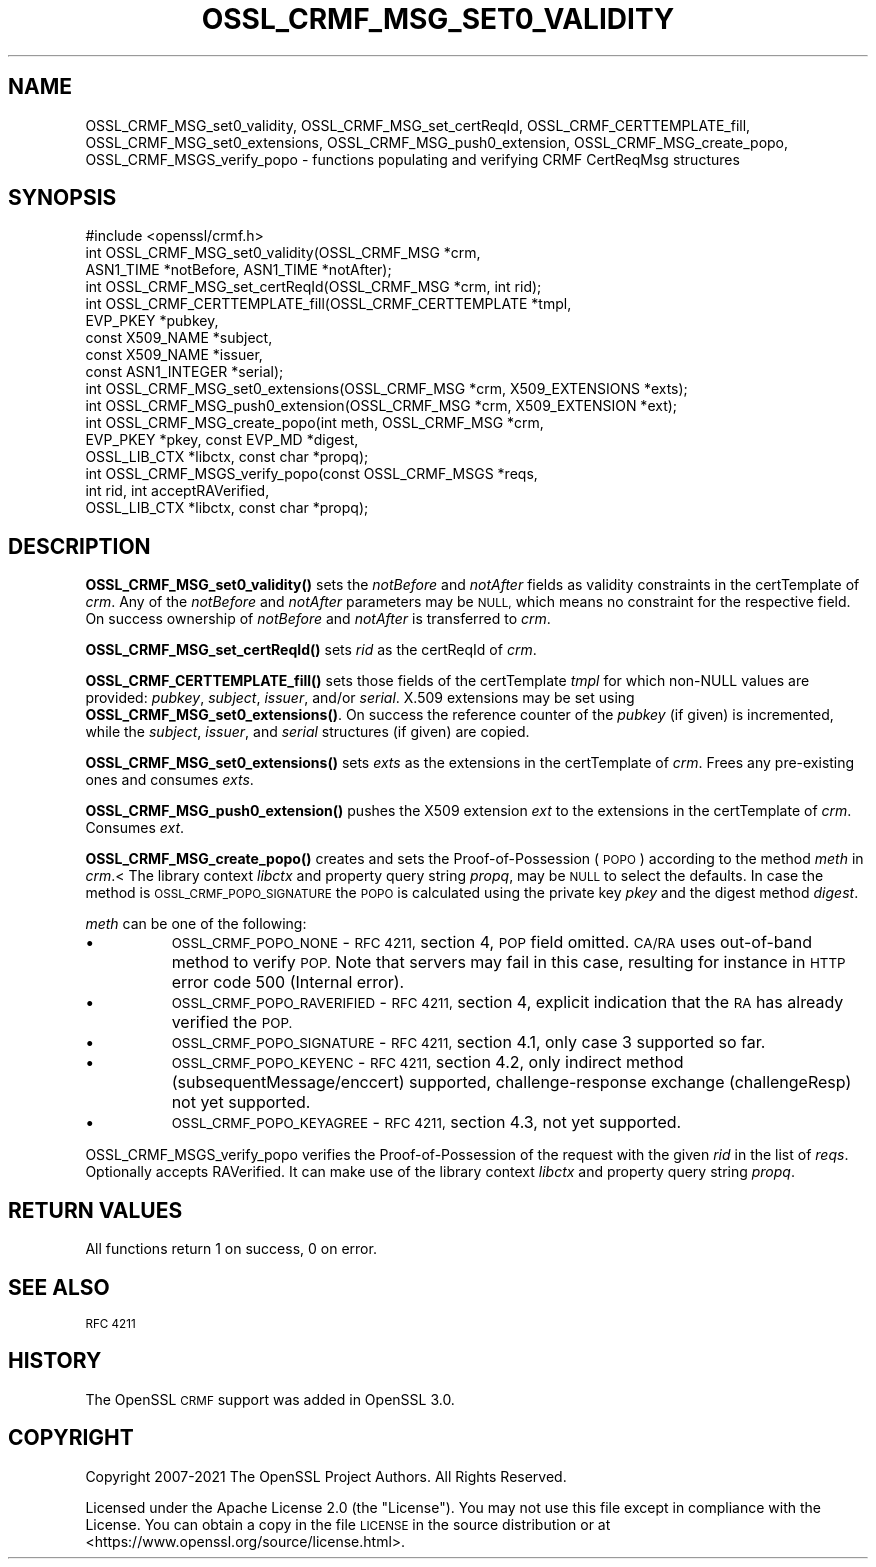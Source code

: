 .\" Automatically generated by Pod::Man 4.14 (Pod::Simple 3.42)
.\"
.\" Standard preamble:
.\" ========================================================================
.de Sp \" Vertical space (when we can't use .PP)
.if t .sp .5v
.if n .sp
..
.de Vb \" Begin verbatim text
.ft CW
.nf
.ne \\$1
..
.de Ve \" End verbatim text
.ft R
.fi
..
.\" Set up some character translations and predefined strings.  \*(-- will
.\" give an unbreakable dash, \*(PI will give pi, \*(L" will give a left
.\" double quote, and \*(R" will give a right double quote.  \*(C+ will
.\" give a nicer C++.  Capital omega is used to do unbreakable dashes and
.\" therefore won't be available.  \*(C` and \*(C' expand to `' in nroff,
.\" nothing in troff, for use with C<>.
.tr \(*W-
.ds C+ C\v'-.1v'\h'-1p'\s-2+\h'-1p'+\s0\v'.1v'\h'-1p'
.ie n \{\
.    ds -- \(*W-
.    ds PI pi
.    if (\n(.H=4u)&(1m=24u) .ds -- \(*W\h'-12u'\(*W\h'-12u'-\" diablo 10 pitch
.    if (\n(.H=4u)&(1m=20u) .ds -- \(*W\h'-12u'\(*W\h'-8u'-\"  diablo 12 pitch
.    ds L" ""
.    ds R" ""
.    ds C` ""
.    ds C' ""
'br\}
.el\{\
.    ds -- \|\(em\|
.    ds PI \(*p
.    ds L" ``
.    ds R" ''
.    ds C`
.    ds C'
'br\}
.\"
.\" Escape single quotes in literal strings from groff's Unicode transform.
.ie \n(.g .ds Aq \(aq
.el       .ds Aq '
.\"
.\" If the F register is >0, we'll generate index entries on stderr for
.\" titles (.TH), headers (.SH), subsections (.SS), items (.Ip), and index
.\" entries marked with X<> in POD.  Of course, you'll have to process the
.\" output yourself in some meaningful fashion.
.\"
.\" Avoid warning from groff about undefined register 'F'.
.de IX
..
.nr rF 0
.if \n(.g .if rF .nr rF 1
.if (\n(rF:(\n(.g==0)) \{\
.    if \nF \{\
.        de IX
.        tm Index:\\$1\t\\n%\t"\\$2"
..
.        if !\nF==2 \{\
.            nr % 0
.            nr F 2
.        \}
.    \}
.\}
.rr rF
.\"
.\" Accent mark definitions (@(#)ms.acc 1.5 88/02/08 SMI; from UCB 4.2).
.\" Fear.  Run.  Save yourself.  No user-serviceable parts.
.    \" fudge factors for nroff and troff
.if n \{\
.    ds #H 0
.    ds #V .8m
.    ds #F .3m
.    ds #[ \f1
.    ds #] \fP
.\}
.if t \{\
.    ds #H ((1u-(\\\\n(.fu%2u))*.13m)
.    ds #V .6m
.    ds #F 0
.    ds #[ \&
.    ds #] \&
.\}
.    \" simple accents for nroff and troff
.if n \{\
.    ds ' \&
.    ds ` \&
.    ds ^ \&
.    ds , \&
.    ds ~ ~
.    ds /
.\}
.if t \{\
.    ds ' \\k:\h'-(\\n(.wu*8/10-\*(#H)'\'\h"|\\n:u"
.    ds ` \\k:\h'-(\\n(.wu*8/10-\*(#H)'\`\h'|\\n:u'
.    ds ^ \\k:\h'-(\\n(.wu*10/11-\*(#H)'^\h'|\\n:u'
.    ds , \\k:\h'-(\\n(.wu*8/10)',\h'|\\n:u'
.    ds ~ \\k:\h'-(\\n(.wu-\*(#H-.1m)'~\h'|\\n:u'
.    ds / \\k:\h'-(\\n(.wu*8/10-\*(#H)'\z\(sl\h'|\\n:u'
.\}
.    \" troff and (daisy-wheel) nroff accents
.ds : \\k:\h'-(\\n(.wu*8/10-\*(#H+.1m+\*(#F)'\v'-\*(#V'\z.\h'.2m+\*(#F'.\h'|\\n:u'\v'\*(#V'
.ds 8 \h'\*(#H'\(*b\h'-\*(#H'
.ds o \\k:\h'-(\\n(.wu+\w'\(de'u-\*(#H)/2u'\v'-.3n'\*(#[\z\(de\v'.3n'\h'|\\n:u'\*(#]
.ds d- \h'\*(#H'\(pd\h'-\w'~'u'\v'-.25m'\f2\(hy\fP\v'.25m'\h'-\*(#H'
.ds D- D\\k:\h'-\w'D'u'\v'-.11m'\z\(hy\v'.11m'\h'|\\n:u'
.ds th \*(#[\v'.3m'\s+1I\s-1\v'-.3m'\h'-(\w'I'u*2/3)'\s-1o\s+1\*(#]
.ds Th \*(#[\s+2I\s-2\h'-\w'I'u*3/5'\v'-.3m'o\v'.3m'\*(#]
.ds ae a\h'-(\w'a'u*4/10)'e
.ds Ae A\h'-(\w'A'u*4/10)'E
.    \" corrections for vroff
.if v .ds ~ \\k:\h'-(\\n(.wu*9/10-\*(#H)'\s-2\u~\d\s+2\h'|\\n:u'
.if v .ds ^ \\k:\h'-(\\n(.wu*10/11-\*(#H)'\v'-.4m'^\v'.4m'\h'|\\n:u'
.    \" for low resolution devices (crt and lpr)
.if \n(.H>23 .if \n(.V>19 \
\{\
.    ds : e
.    ds 8 ss
.    ds o a
.    ds d- d\h'-1'\(ga
.    ds D- D\h'-1'\(hy
.    ds th \o'bp'
.    ds Th \o'LP'
.    ds ae ae
.    ds Ae AE
.\}
.rm #[ #] #H #V #F C
.\" ========================================================================
.\"
.IX Title "OSSL_CRMF_MSG_SET0_VALIDITY 3ossl"
.TH OSSL_CRMF_MSG_SET0_VALIDITY 3ossl "2025-09-17" "3.0.2" "OpenSSL"
.\" For nroff, turn off justification.  Always turn off hyphenation; it makes
.\" way too many mistakes in technical documents.
.if n .ad l
.nh
.SH "NAME"
OSSL_CRMF_MSG_set0_validity,
OSSL_CRMF_MSG_set_certReqId,
OSSL_CRMF_CERTTEMPLATE_fill,
OSSL_CRMF_MSG_set0_extensions,
OSSL_CRMF_MSG_push0_extension,
OSSL_CRMF_MSG_create_popo,
OSSL_CRMF_MSGS_verify_popo
\&\- functions populating and verifying CRMF CertReqMsg structures
.SH "SYNOPSIS"
.IX Header "SYNOPSIS"
.Vb 1
\& #include <openssl/crmf.h>
\&
\& int OSSL_CRMF_MSG_set0_validity(OSSL_CRMF_MSG *crm,
\&                                 ASN1_TIME *notBefore, ASN1_TIME *notAfter);
\&
\& int OSSL_CRMF_MSG_set_certReqId(OSSL_CRMF_MSG *crm, int rid);
\&
\& int OSSL_CRMF_CERTTEMPLATE_fill(OSSL_CRMF_CERTTEMPLATE *tmpl,
\&                                 EVP_PKEY *pubkey,
\&                                 const X509_NAME *subject,
\&                                 const X509_NAME *issuer,
\&                                 const ASN1_INTEGER *serial);
\&
\& int OSSL_CRMF_MSG_set0_extensions(OSSL_CRMF_MSG *crm, X509_EXTENSIONS *exts);
\&
\& int OSSL_CRMF_MSG_push0_extension(OSSL_CRMF_MSG *crm, X509_EXTENSION *ext);
\&
\& int OSSL_CRMF_MSG_create_popo(int meth, OSSL_CRMF_MSG *crm,
\&                               EVP_PKEY *pkey, const EVP_MD *digest,
\&                               OSSL_LIB_CTX *libctx, const char *propq);
\&
\& int OSSL_CRMF_MSGS_verify_popo(const OSSL_CRMF_MSGS *reqs,
\&                                int rid, int acceptRAVerified,
\&                                OSSL_LIB_CTX *libctx, const char *propq);
.Ve
.SH "DESCRIPTION"
.IX Header "DESCRIPTION"
\&\fBOSSL_CRMF_MSG_set0_validity()\fR sets the \fInotBefore\fR and \fInotAfter\fR fields
as validity constraints in the certTemplate of \fIcrm\fR.
Any of the \fInotBefore\fR and \fInotAfter\fR parameters may be \s-1NULL,\s0
which means no constraint for the respective field.
On success ownership of \fInotBefore\fR and \fInotAfter\fR is transferred to \fIcrm\fR.
.PP
\&\fBOSSL_CRMF_MSG_set_certReqId()\fR sets \fIrid\fR as the certReqId of \fIcrm\fR.
.PP
\&\fBOSSL_CRMF_CERTTEMPLATE_fill()\fR sets those fields of the certTemplate \fItmpl\fR
for which non-NULL values are provided: \fIpubkey\fR, \fIsubject\fR, \fIissuer\fR,
and/or \fIserial\fR.
X.509 extensions may be set using \fBOSSL_CRMF_MSG_set0_extensions()\fR.
On success the reference counter of the \fIpubkey\fR (if given) is incremented,
while the \fIsubject\fR, \fIissuer\fR, and \fIserial\fR structures (if given) are copied.
.PP
\&\fBOSSL_CRMF_MSG_set0_extensions()\fR sets \fIexts\fR as the extensions in the
certTemplate of \fIcrm\fR. Frees any pre-existing ones and consumes \fIexts\fR.
.PP
\&\fBOSSL_CRMF_MSG_push0_extension()\fR pushes the X509 extension \fIext\fR to the
extensions in the certTemplate of \fIcrm\fR.  Consumes \fIext\fR.
.PP
\&\fBOSSL_CRMF_MSG_create_popo()\fR creates and sets the Proof-of-Possession (\s-1POPO\s0)
according to the method \fImeth\fR in \fIcrm\fR.<
The library context \fIlibctx\fR and property query string \fIpropq\fR,
may be \s-1NULL\s0 to select the defaults.
In case the method is \s-1OSSL_CRMF_POPO_SIGNATURE\s0 the \s-1POPO\s0 is calculated
using the private key \fIpkey\fR and the digest method \fIdigest\fR.
.PP
\&\fImeth\fR can be one of the following:
.IP "\(bu" 8
\&\s-1OSSL_CRMF_POPO_NONE\s0       \- \s-1RFC 4211,\s0 section 4, \s-1POP\s0 field omitted.
\&\s-1CA/RA\s0 uses out-of-band method to verify \s-1POP.\s0 Note that servers may fail in this
case, resulting for instance in \s-1HTTP\s0 error code 500 (Internal error).
.IP "\(bu" 8
\&\s-1OSSL_CRMF_POPO_RAVERIFIED\s0 \- \s-1RFC 4211,\s0 section 4, explicit indication
that the \s-1RA\s0 has already verified the \s-1POP.\s0
.IP "\(bu" 8
\&\s-1OSSL_CRMF_POPO_SIGNATURE\s0  \- \s-1RFC 4211,\s0 section 4.1, only case 3 supported
so far.
.IP "\(bu" 8
\&\s-1OSSL_CRMF_POPO_KEYENC\s0     \- \s-1RFC 4211,\s0 section 4.2, only indirect method
(subsequentMessage/enccert) supported,
challenge-response exchange (challengeResp) not yet supported.
.IP "\(bu" 8
\&\s-1OSSL_CRMF_POPO_KEYAGREE\s0   \- \s-1RFC 4211,\s0 section 4.3, not yet supported.
.PP
OSSL_CRMF_MSGS_verify_popo verifies the Proof-of-Possession of the request with
the given \fIrid\fR in the list of \fIreqs\fR. Optionally accepts RAVerified. It can
make use of the library context \fIlibctx\fR and property query string \fIpropq\fR.
.SH "RETURN VALUES"
.IX Header "RETURN VALUES"
All functions return 1 on success, 0 on error.
.SH "SEE ALSO"
.IX Header "SEE ALSO"
\&\s-1RFC 4211\s0
.SH "HISTORY"
.IX Header "HISTORY"
The OpenSSL \s-1CRMF\s0 support was added in OpenSSL 3.0.
.SH "COPYRIGHT"
.IX Header "COPYRIGHT"
Copyright 2007\-2021 The OpenSSL Project Authors. All Rights Reserved.
.PP
Licensed under the Apache License 2.0 (the \*(L"License\*(R").  You may not use
this file except in compliance with the License.  You can obtain a copy
in the file \s-1LICENSE\s0 in the source distribution or at
<https://www.openssl.org/source/license.html>.
